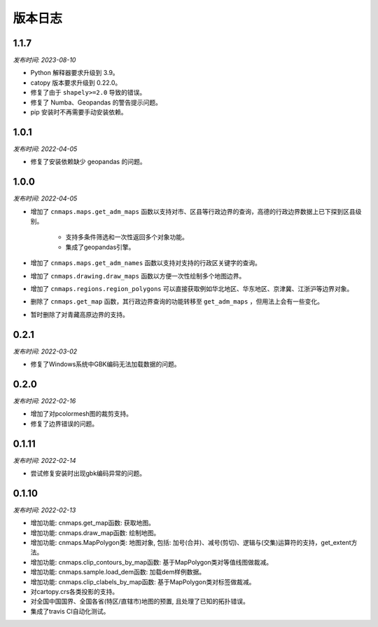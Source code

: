 版本日志
===========
1.1.7
------
*发布时间: 2023-08-10*

* Python 解释器要求升级到 3.9。
* catopy 版本要求升级到 0.22.0。
* 修复了由于 ``shapely>=2.0`` 导致的错误。
* 修复了 Numba、Geopandas 的警告提示问题。
* pip 安装时不再需要手动安装依赖。


1.0.1
-------
*发布时间: 2022-04-05*

* 修复了安装依赖缺少 geopandas 的问题。

1.0.0
-------
*发布时间: 2022-04-05*

* 增加了 ``cnmaps.maps.get_adm_maps`` 函数以支持对市、区县等行政边界的查询，高德的行政边界数据上已下探到区县级别。

   * 支持多条件筛选和一次性返回多个对象功能。
   * 集成了geopandas引擎。

* 增加了 ``cnmaps.maps.get_adm_names`` 函数以支持对支持的行政区关键字的查询。
* 增加了 ``cnmaps.drawing.draw_maps`` 函数以方便一次性绘制多个地图边界。
* 增加了 ``cnmaps.regions.region_polygons`` 可以直接获取例如华北地区、华东地区、京津冀、江浙沪等边界对象。
* 删除了 ``cnmaps.get_map`` 函数，其行政边界查询的功能转移至 ``get_adm_maps`` ，但用法上会有一些变化。
* 暂时删除了对青藏高原边界的支持。

0.2.1
---------
*发布时间: 2022-03-02*

* 修复了Windows系统中GBK编码无法加载数据的问题。

0.2.0
---------
*发布时间: 2022-02-16*

* 增加了对pcolormesh图的裁剪支持。
* 修复了边界错误的问题。

0.1.11
---------
*发布时间: 2022-02-14*

* 尝试修复安装时出现gbk编码异常的问题。

0.1.10
---------
*发布时间: 2022-02-13*

* 增加功能: cnmaps.get_map函数: 获取地图。
* 增加功能: cnmaps.draw_map函数: 绘制地图。
* 增加功能: cnmaps.MapPolygon类: 地图对象, 包括: 加号(合并)、减号(剪切)、逻辑与(交集)运算符的支持，get_extent方法。
* 增加功能: cnmaps.clip_contours_by_map函数: 基于MapPolygon类对等值线图做裁减。
* 增加功能: cnmaps.sample.load_dem函数: 加载dem样例数据。
* 增加功能: cnmaps.clip_clabels_by_map函数: 基于MapPolygon类对标签做裁减。
* 对cartopy.crs各类投影的支持。
* 对全国中国国界、全国各省(特区/直辖市)地图的预置, 且处理了已知的拓扑错误。
* 集成了travis CI自动化测试。